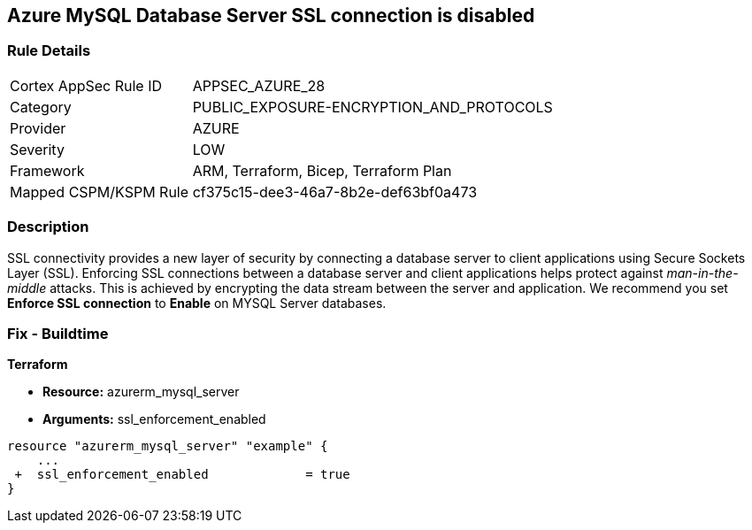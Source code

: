 == Azure MySQL Database Server SSL connection is disabled
// Azure MySQL Database Server SSL connection disabled


=== Rule Details

[cols="1,2"]
|===
|Cortex AppSec Rule ID |APPSEC_AZURE_28
|Category |PUBLIC_EXPOSURE-ENCRYPTION_AND_PROTOCOLS
|Provider |AZURE
|Severity |LOW
|Framework |ARM, Terraform, Bicep, Terraform Plan
|Mapped CSPM/KSPM Rule |cf375c15-dee3-46a7-8b2e-def63bf0a473
|===


=== Description 


SSL connectivity provides a new layer of security by connecting a database server to client applications using Secure Sockets Layer (SSL).
Enforcing SSL connections between a database server and client applications helps protect against _man-in-the-middle_ attacks.
This is achieved by encrypting the data stream between the server and application.
We recommend you set *Enforce SSL connection* to *Enable* on MYSQL Server databases.
////
=== Fix - Runtime


* Azure Portal To change the policy using the Azure Portal, follow these steps:* 



. Log in to the Azure Portal at https://portal.azure.com.

. Navigate to * Azure Database* for * MySQL server*.

. For each database:  a) Click * Connection security*.
+
b) Navigate to *SSL Settings **section.
+
c) To * Enforce SSL connection* click * ENABLED*.


* CLI Command* 


To set MYSQL Databases to Enforce SSL connection, use the following command:
----
az mysql server update
--resource-group & lt;resourceGroupName>
--name & lt;serverName>
--ssl-enforcement Enabled
----
////
=== Fix - Buildtime


*Terraform* 


* *Resource:* azurerm_mysql_server
* *Arguments:* ssl_enforcement_enabled


[source,go]
----
resource "azurerm_mysql_server" "example" {
    ...
 +  ssl_enforcement_enabled             = true
}
----


